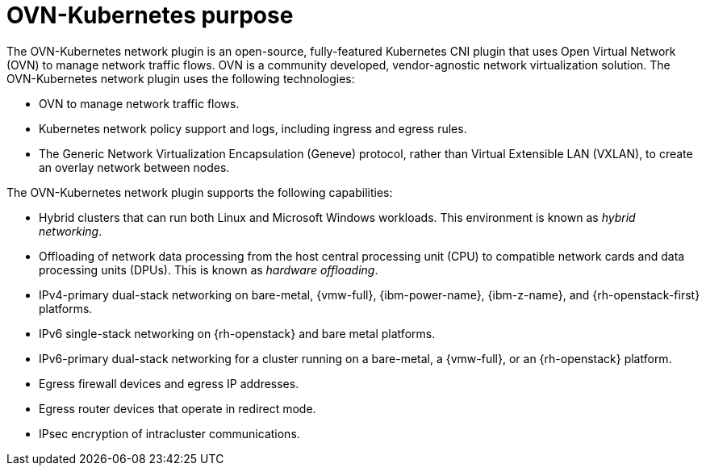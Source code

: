// Module included in the following assemblies:
//
// * networking/ovn_kubernetes_network_provider/about-ovn-kubernetes.adoc

[id="nw-ovn-kubernetes-purpose_{context}"]
= OVN-Kubernetes purpose

The OVN-Kubernetes network plugin is an open-source, fully-featured Kubernetes CNI plugin that uses Open Virtual Network (OVN) to manage network traffic flows. OVN is a community developed, vendor-agnostic network virtualization solution. The OVN-Kubernetes network plugin uses the following technologies:

* OVN to manage network traffic flows.
* Kubernetes network policy support and logs, including ingress and egress rules.
* The Generic Network Virtualization Encapsulation (Geneve) protocol, rather than Virtual Extensible LAN (VXLAN), to create an overlay network between nodes.

The OVN-Kubernetes network plugin supports the following capabilities:

* Hybrid clusters that can run both Linux and Microsoft Windows workloads. This environment is known as _hybrid networking_.
* Offloading of network data processing from the host central processing unit (CPU) to compatible network cards and data processing units (DPUs). This is known as _hardware offloading_.
* IPv4-primary dual-stack networking on bare-metal, {vmw-full}, {ibm-power-name}, {ibm-z-name}, and {rh-openstack-first} platforms.
* IPv6 single-stack networking on {rh-openstack} and bare metal platforms.
* IPv6-primary dual-stack networking for a cluster running on a bare-metal, a {vmw-full}, or an {rh-openstack} platform.
* Egress firewall devices and egress IP addresses.
* Egress router devices that operate in redirect mode.
* IPsec encryption of intracluster communications.
